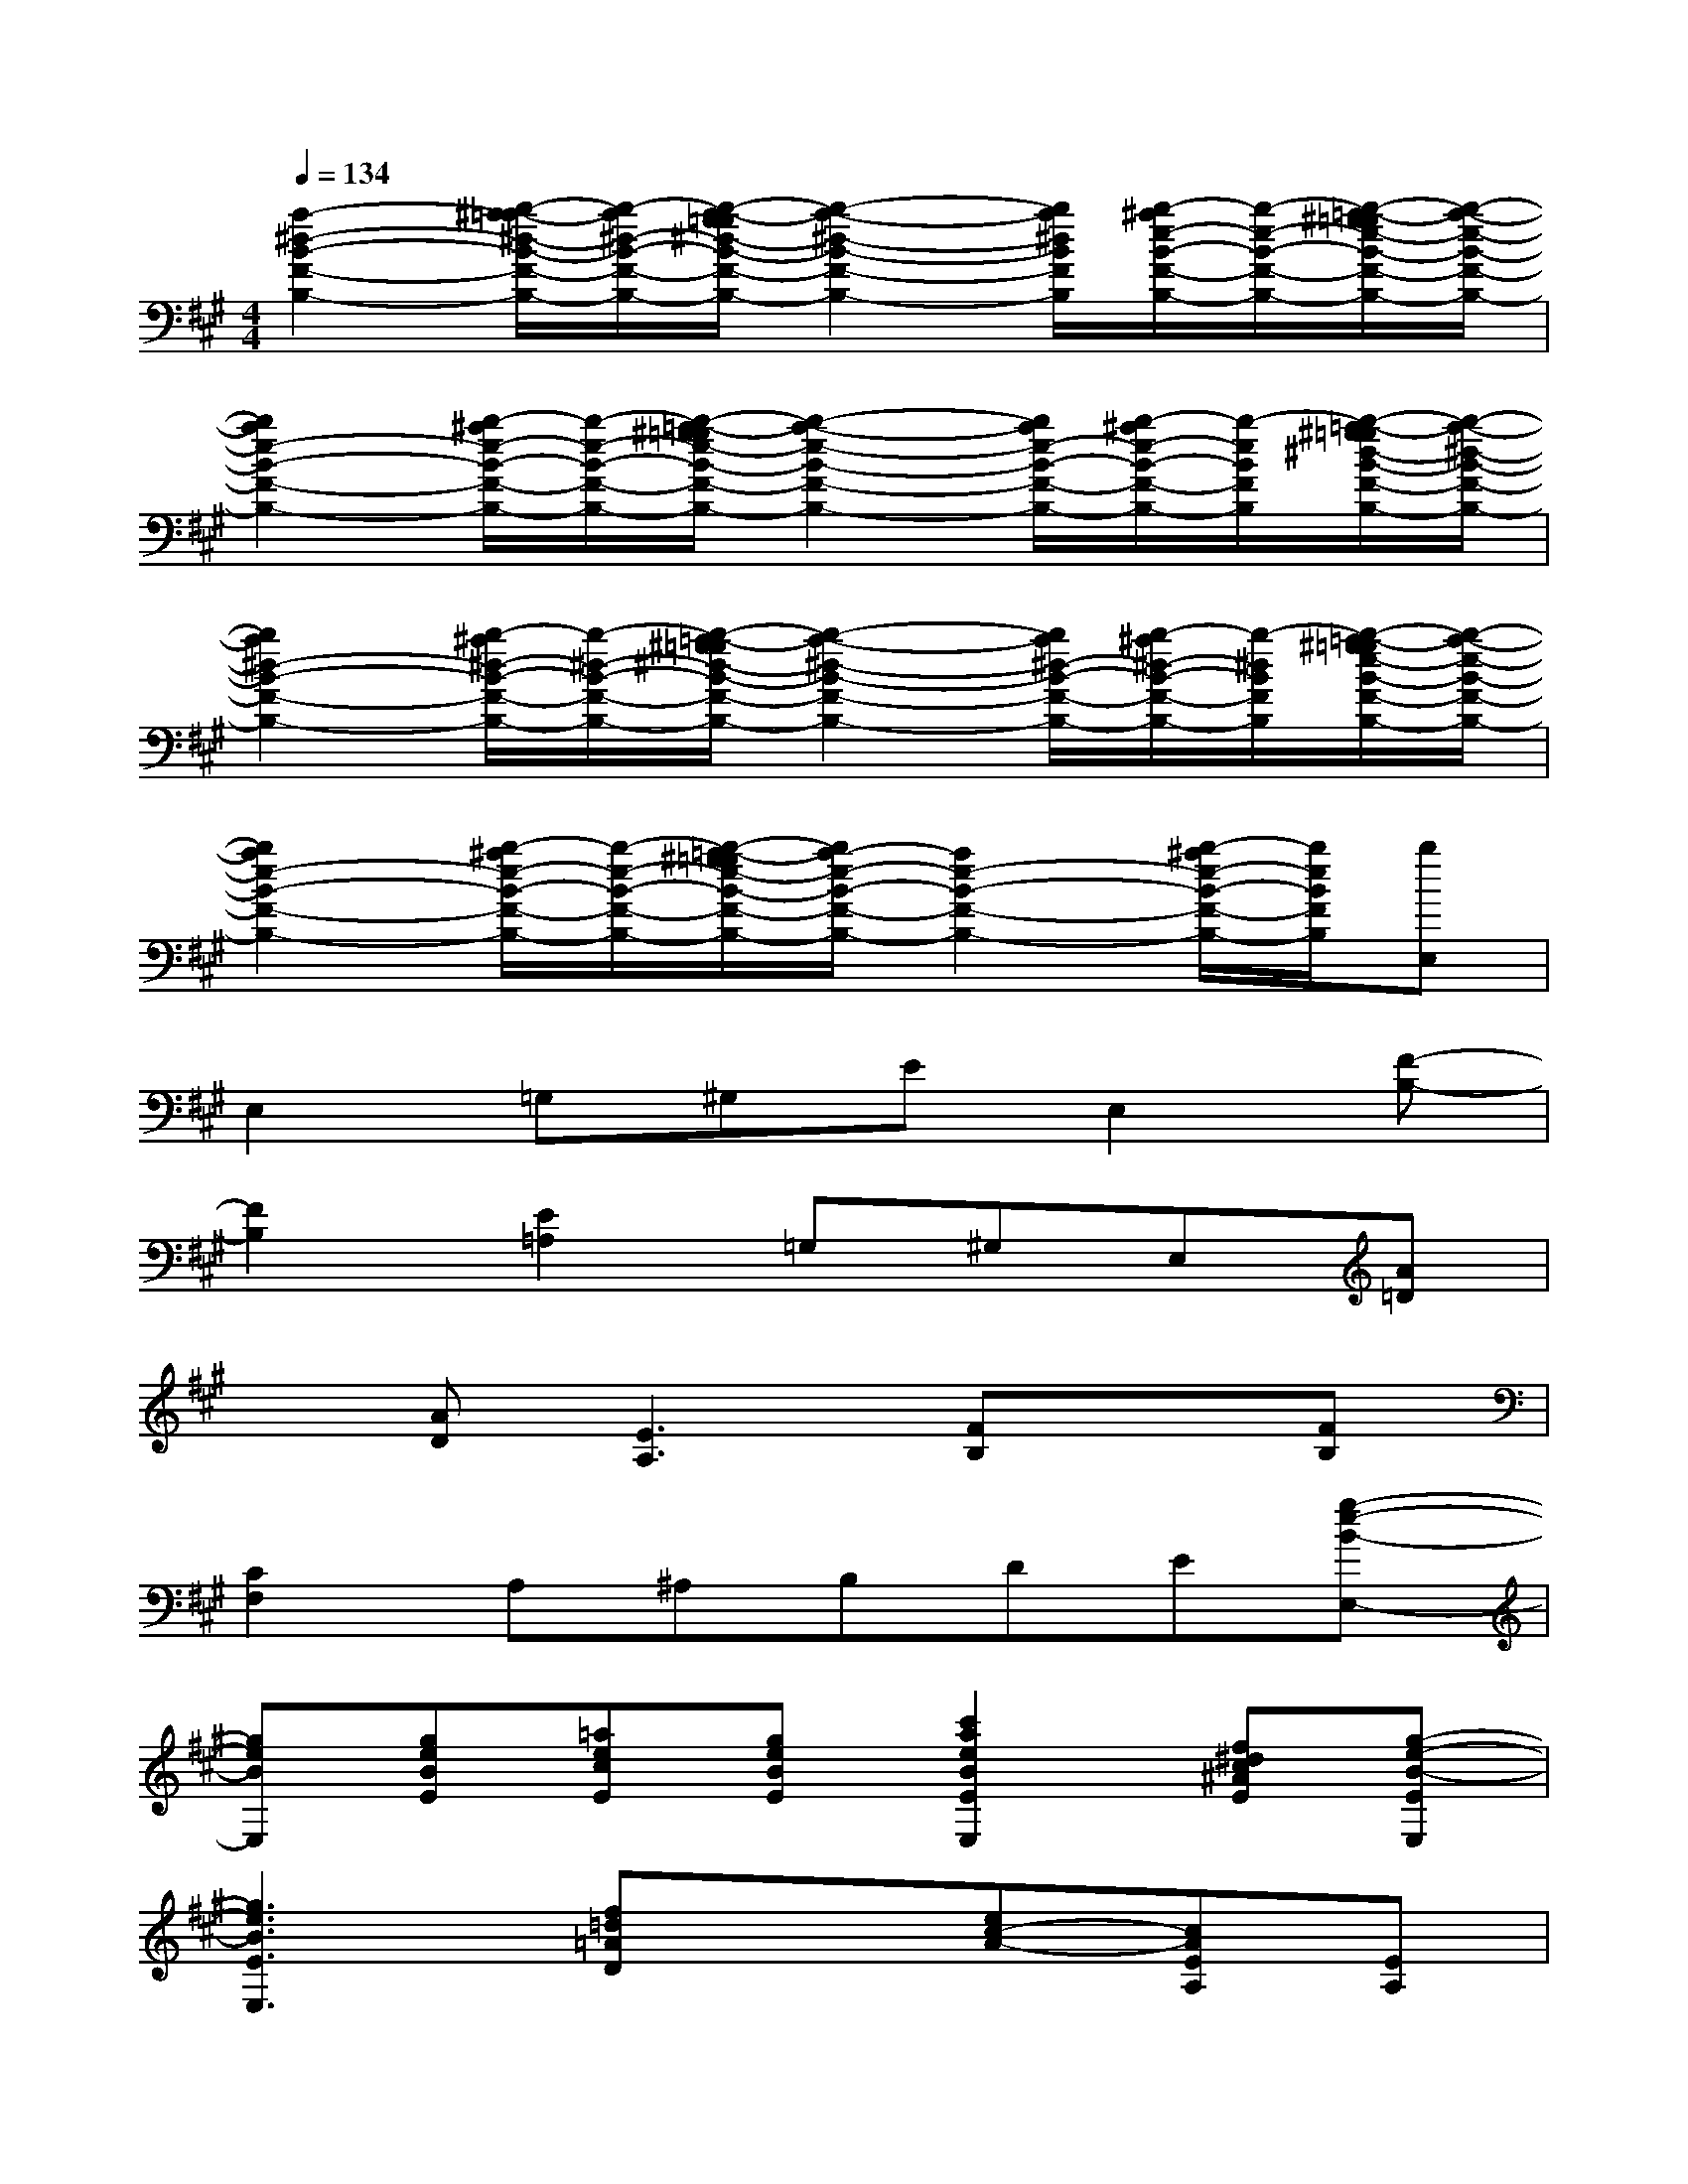 X:1
T:
M:4/4
L:1/8
Q:1/4=134
K:A%3sharps
V:1
[a2-^d2-B2-F2-B,2-][b/2-^a/2=a/2-^d/2-B/2-F/2-B,/2-][b/2-a/2^d/2-B/2-F/2-B,/2-][b/2-a/2-g/2=g/2^d/2-B/2-F/2-B,/2-][b2-a2-^d2-B2-F2-B,2-][b/2a/2^d/2B/2F/2B,/2][b/2-^a/2e/2-B/2-F/2-B,/2-][b/2-e/2-B/2-F/2-B,/2-][b/2-=a/2-^g/2=g/2e/2-B/2-F/2-B,/2-][b/2-a/2-e/2-B/2-F/2-B,/2-]|
[b2a2e2-B2-F2-B,2-][b/2-^a/2e/2-B/2-F/2-B,/2-][b/2-e/2-B/2-F/2-B,/2-][b/2-=a/2-^g/2=g/2e/2-B/2-F/2-B,/2-][b2-a2-e2-B2-F2-B,2-][b/2a/2e/2-B/2-F/2-B,/2-][b/2-^a/2e/2-B/2-F/2-B,/2-][b/2-e/2B/2F/2B,/2][b/2-=a/2-^g/2=g/2^d/2-B/2-F/2-B,/2-][b/2-a/2-^d/2-B/2-F/2-B,/2-]|
[b2a2^d2-B2-F2-B,2-][b/2-^a/2^d/2-B/2-F/2-B,/2-][b/2-^d/2-B/2-F/2-B,/2-][b/2-=a/2-^g/2=g/2^d/2-B/2-F/2-B,/2-][b2-a2-^d2-B2-F2-B,2-][b/2a/2^d/2-B/2-F/2-B,/2-][b/2-^a/2^d/2-B/2-F/2-B,/2-][b/2-^d/2B/2F/2B,/2][b/2-=a/2-^g/2=g/2e/2-B/2-F/2-B,/2-][b/2-a/2-e/2-B/2-F/2-B,/2-]|
[b2a2e2-B2-F2-B,2-][b/2-^a/2e/2-B/2-F/2-B,/2-][b/2-e/2-B/2-F/2-B,/2-][b/2-=a/2-^g/2=g/2e/2-B/2-F/2-B,/2-][b/2a/2-e/2-B/2-F/2-B,/2-][a2e2-B2-F2-B,2-][b/2-^a/2e/2-B/2-F/2-B,/2-][b/2e/2B/2F/2B,/2][bE,]|
E,2=G,^G,EE,2[F-B,-]|
[F2B,2][E2=A,2]=G,^G,E,[A=D]|
x[AD][E3A,3][FB,]x[FB,]|
[C2F,2]A,^A,B,DE[g-e-B-E,-]|
[geBE,][geBE][=aecE][geBE][c'2a2e2B2E2E,2][f^dc^AE][g-e-B-EE,]|
[g3e3B3E3E,3][f=d=AD]x[ec-A-][cAEA,][EA,]|
[F/2-=F/2B,/2-^A,/2][^F/2B,/2][FB,-][GB,-][FB,][^d=AFB,]x[GB,][^dBFB,]|
[^dAFB,][^dAFB,][^dAGB,][^dAF-B,-][f^dAFB,][F2B,2][g-e-B-E-]|
[geBE][geBE][ae-cE][eB-E-][geB-E][B2E2][g-e-B-E-]|
[g3e3B3E3][f=dAD]x[cAEA,]x[cAEA,]|
[^dBFB,][FB,-][GB,-][FB,][^dBFB,]x[=GB,][^d-B-F-B,-]|
[^dBFB,][FB,][^GB,][F-B,-][f^dAFB,][F2B,2][g-e-B-E-]